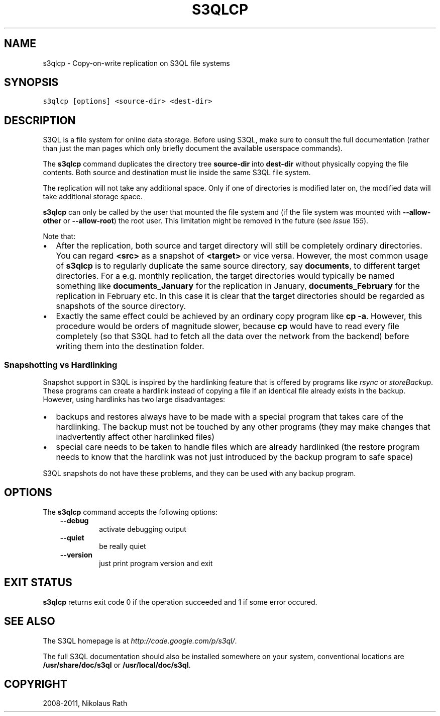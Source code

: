 .TH "S3QLCP" "1" "September 20, 2011" "1.1.4" "S3QL"
.SH NAME
s3qlcp \- Copy-on-write replication on S3QL file systems
.
.nr rst2man-indent-level 0
.
.de1 rstReportMargin
\\$1 \\n[an-margin]
level \\n[rst2man-indent-level]
level margin: \\n[rst2man-indent\\n[rst2man-indent-level]]
-
\\n[rst2man-indent0]
\\n[rst2man-indent1]
\\n[rst2man-indent2]
..
.de1 INDENT
.\" .rstReportMargin pre:
. RS \\$1
. nr rst2man-indent\\n[rst2man-indent-level] \\n[an-margin]
. nr rst2man-indent-level +1
.\" .rstReportMargin post:
..
.de UNINDENT
. RE
.\" indent \\n[an-margin]
.\" old: \\n[rst2man-indent\\n[rst2man-indent-level]]
.nr rst2man-indent-level -1
.\" new: \\n[rst2man-indent\\n[rst2man-indent-level]]
.in \\n[rst2man-indent\\n[rst2man-indent-level]]u
..
.\" Man page generated from reStructeredText.
.
.SH SYNOPSIS
.sp
.nf
.ft C
s3qlcp [options] <source\-dir> <dest\-dir>
.ft P
.fi
.SH DESCRIPTION
.sp
S3QL is a file system for online data storage. Before using S3QL, make
sure to consult the full documentation (rather than just the man pages
which only briefly document the available userspace commands).
.sp
The \fBs3qlcp\fP command duplicates the directory tree \fBsource\-dir\fP
into \fBdest\-dir\fP without physically copying the file contents.
Both source and destination must lie inside the same S3QL file system.
.sp
The replication will not take any additional space. Only if one of
directories is modified later on, the modified data will take
additional storage space.
.sp
\fBs3qlcp\fP can only be called by the user that mounted the file system
and (if the file system was mounted with \fB\-\-allow\-other\fP or \fB\-\-allow\-root\fP)
the root user. This limitation might be removed in the future (see \fI\%issue 155\fP).
.sp
Note that:
.INDENT 0.0
.IP \(bu 2
.
After the replication, both source and target directory will still
be completely ordinary directories. You can regard \fB<src>\fP as a
snapshot of \fB<target>\fP or vice versa. However, the most common
usage of \fBs3qlcp\fP is to regularly duplicate the same source
directory, say \fBdocuments\fP, to different target directories. For a
e.g. monthly replication, the target directories would typically be
named something like \fBdocuments_January\fP for the replication in
January, \fBdocuments_February\fP for the replication in February etc.
In this case it is clear that the target directories should be
regarded as snapshots of the source directory.
.IP \(bu 2
.
Exactly the same effect could be achieved by an ordinary copy
program like \fBcp \-a\fP. However, this procedure would be orders of
magnitude slower, because \fBcp\fP would have to read every file
completely (so that S3QL had to fetch all the data over the network
from the backend) before writing them into the destination folder.
.UNINDENT
.SS Snapshotting vs Hardlinking
.sp
Snapshot support in S3QL is inspired by the hardlinking feature that
is offered by programs like \fI\%rsync\fP or
\fI\%storeBackup\fP.
These programs can create a hardlink instead of copying a file if an
identical file already exists in the backup. However, using hardlinks
has two large disadvantages:
.INDENT 0.0
.IP \(bu 2
.
backups and restores always have to be made with a special program
that takes care of the hardlinking. The backup must not be touched
by any other programs (they may make changes that inadvertently
affect other hardlinked files)
.IP \(bu 2
.
special care needs to be taken to handle files which are already
hardlinked (the restore program needs to know that the hardlink was
not just introduced by the backup program to safe space)
.UNINDENT
.sp
S3QL snapshots do not have these problems, and they can be used with
any backup program.
.SH OPTIONS
.sp
The \fBs3qlcp\fP command accepts the following options:
.INDENT 0.0
.INDENT 3.5
.INDENT 0.0
.TP
.B \-\-debug
.
activate debugging output
.TP
.B \-\-quiet
.
be really quiet
.TP
.B \-\-version
.
just print program version and exit
.UNINDENT
.UNINDENT
.UNINDENT
.SH EXIT STATUS
.sp
\fBs3qlcp\fP returns exit code 0 if the operation succeeded and 1 if some
error occured.
.SH SEE ALSO
.sp
The S3QL homepage is at \fI\%http://code.google.com/p/s3ql/\fP.
.sp
The full S3QL documentation should also be installed somewhere on your
system, conventional locations are \fB/usr/share/doc/s3ql\fP or
\fB/usr/local/doc/s3ql\fP.
.SH COPYRIGHT
2008-2011, Nikolaus Rath
.\" Generated by docutils manpage writer.
.\" 
.
